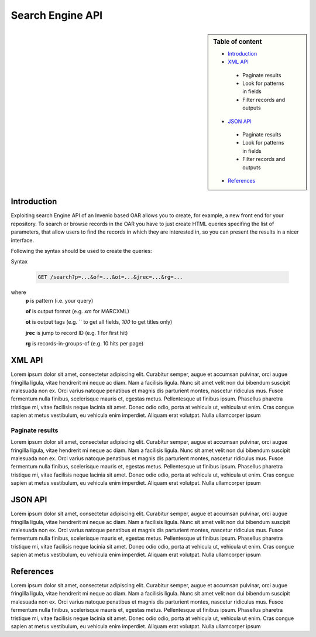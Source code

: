 Search Engine API
=================

.. sidebar:: Table of content

  * `Introduction`_
  * `XML API`_

   - Paginate results
   - Look for patterns in fields
   - Filter records and outputs

  * `JSON API`_

   - Paginate results
   - Look for patterns in fields
   - Filter records and outputs

  - `References`_

------------
Introduction
------------

Exploiting search Engine API of an Invenio based OAR allows you to create, for example, a new front end for your repository.
To search or browse records in the OAR you have to just create HTML queries specifing the list of parameters, that allow users to find the records in which they are interested in, so you can present the results in a nicer interface.

Following the syntax should be used to create the queries:

Syntax

  .. code-block:: bash

    GET /search?p=...&of=...&ot=...&jrec=...&rg=...

where
  **p** is pattern (i.e. your query)

  **of** is output format (e.g. `xm` for MARCXML)

  **ot** is output tags (e.g. `` to get all fields, `100` to get titles only)

  **jrec** is jump to record ID (e.g. 1 for first hit)

  **rg** is records-in-groups-of (e.g. 10 hits per page)

----------------
XML API
----------------

Lorem ipsum dolor sit amet, consectetur adipiscing elit. Curabitur semper, augue et accumsan pulvinar, orci augue fringilla ligula, vitae hendrerit mi neque ac diam. Nam a facilisis ligula. Nunc sit amet velit non dui bibendum suscipit malesuada non ex. Orci varius natoque penatibus et magnis dis parturient montes, nascetur ridiculus mus. Fusce fermentum nulla finibus, scelerisque mauris et, egestas metus. Pellentesque ut finibus ipsum. Phasellus pharetra tristique mi, vitae facilisis neque lacinia sit amet. Donec odio odio, porta at vehicula ut, vehicula ut enim. Cras congue sapien at metus vestibulum, eu vehicula enim imperdiet. Aliquam erat volutpat. Nulla ullamcorper ipsum

^^^^^^^^^^^^^^^^
Paginate results
^^^^^^^^^^^^^^^^

Lorem ipsum dolor sit amet, consectetur adipiscing elit. Curabitur semper, augue et accumsan pulvinar, orci augue fringilla ligula, vitae hendrerit mi neque ac diam. Nam a facilisis ligula. Nunc sit amet velit non dui bibendum suscipit malesuada non ex. Orci varius natoque penatibus et magnis dis parturient montes, nascetur ridiculus mus. Fusce fermentum nulla finibus, scelerisque mauris et, egestas metus. Pellentesque ut finibus ipsum. Phasellus pharetra tristique mi, vitae facilisis neque lacinia sit amet. Donec odio odio, porta at vehicula ut, vehicula ut enim. Cras congue sapien at metus vestibulum, eu vehicula enim imperdiet. Aliquam erat volutpat. Nulla ullamcorper ipsum

------------
JSON API
------------

Lorem ipsum dolor sit amet, consectetur adipiscing elit. Curabitur semper, augue et accumsan pulvinar, orci augue fringilla ligula, vitae hendrerit mi neque ac diam. Nam a facilisis ligula. Nunc sit amet velit non dui bibendum suscipit malesuada non ex. Orci varius natoque penatibus et magnis dis parturient montes, nascetur ridiculus mus. Fusce fermentum nulla finibus, scelerisque mauris et, egestas metus. Pellentesque ut finibus ipsum. Phasellus pharetra tristique mi, vitae facilisis neque lacinia sit amet. Donec odio odio, porta at vehicula ut, vehicula ut enim. Cras congue sapien at metus vestibulum, eu vehicula enim imperdiet. Aliquam erat volutpat. Nulla ullamcorper ipsum

----------
References
----------

Lorem ipsum dolor sit amet, consectetur adipiscing elit. Curabitur semper, augue et accumsan pulvinar, orci augue fringilla ligula, vitae hendrerit mi neque ac diam. Nam a facilisis ligula. Nunc sit amet velit non dui bibendum suscipit malesuada non ex. Orci varius natoque penatibus et magnis dis parturient montes, nascetur ridiculus mus. Fusce fermentum nulla finibus, scelerisque mauris et, egestas metus. Pellentesque ut finibus ipsum. Phasellus pharetra tristique mi, vitae facilisis neque lacinia sit amet. Donec odio odio, porta at vehicula ut, vehicula ut enim. Cras congue sapien at metus vestibulum, eu vehicula enim imperdiet. Aliquam erat volutpat. Nulla ullamcorper ipsum
